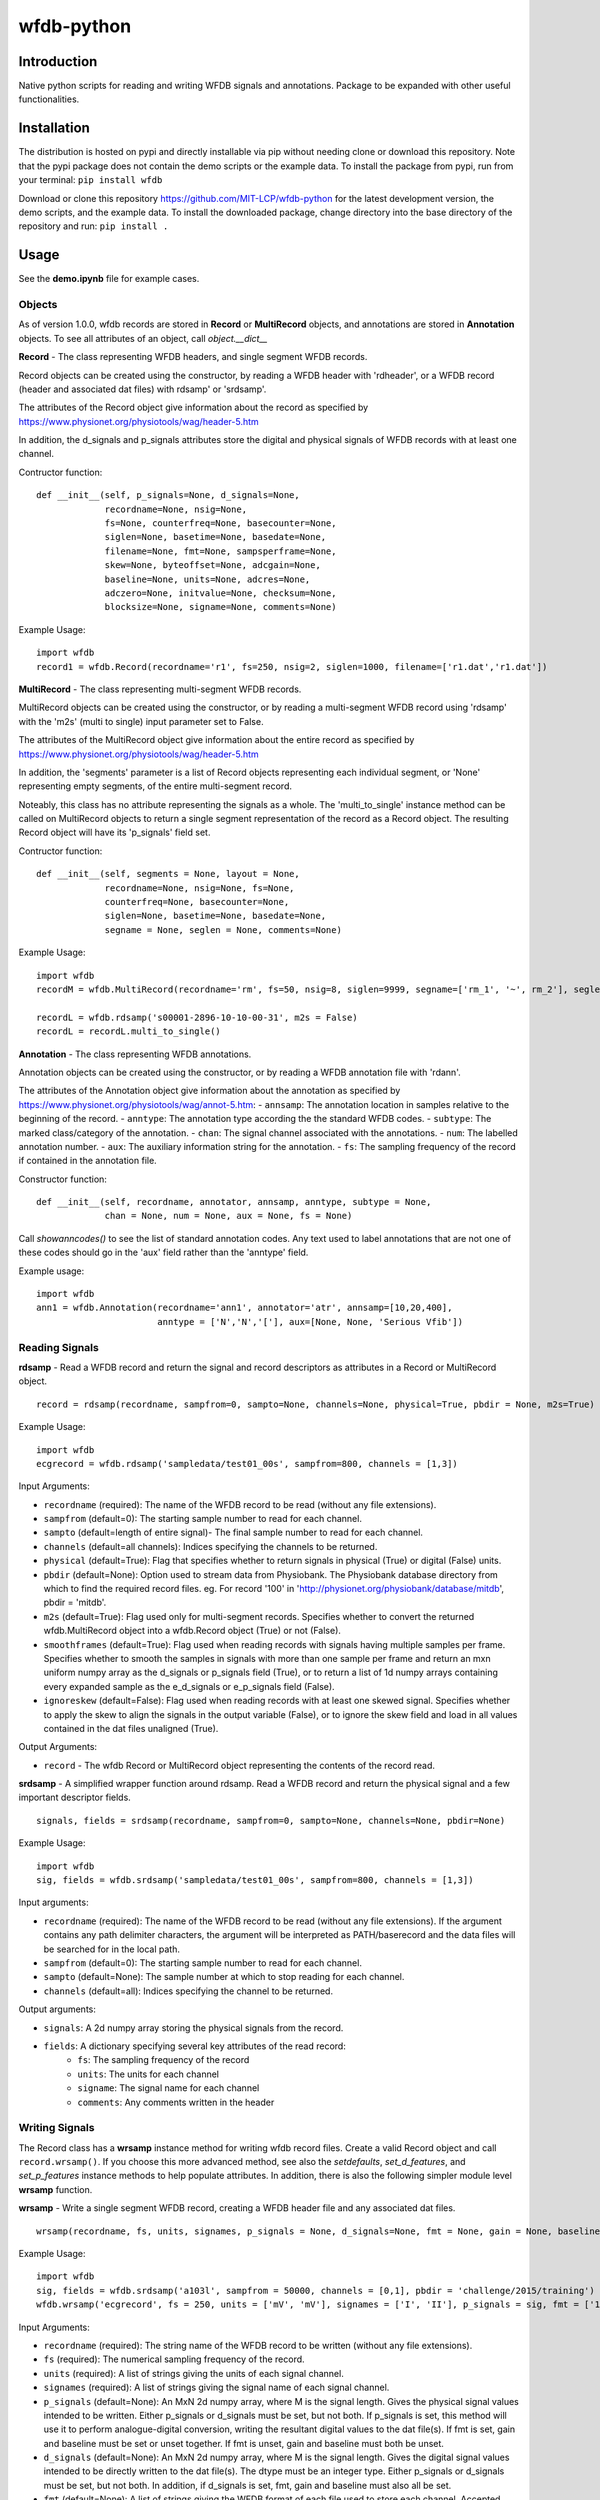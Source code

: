 wfdb-python
===========

|Build Status|

.. figure:: https://raw.githubusercontent.com/MIT-LCP/wfdb-python/master/demoimg.png
   :alt: wfdb signals

Introduction
------------

Native python scripts for reading and writing WFDB signals and annotations. Package to be expanded with other useful functionalities.


Installation
------------

The distribution is hosted on pypi and directly installable via pip without needing clone or download this repository. Note that the pypi package does not contain the demo scripts or the example data. To install the package from pypi, run from your terminal:
``pip install wfdb``

Download or clone this repository https://github.com/MIT-LCP/wfdb-python for the latest development version, the demo scripts, and the example data. To install the downloaded package, change directory into the base directory of the repository and run:
``pip install .``


Usage
-----

See the **demo.ipynb** file for example cases. 

Objects
~~~~~~~

As of version 1.0.0, wfdb records are stored in **Record** or **MultiRecord** objects, and annotations are stored in **Annotation** objects. To see all attributes of an object, call `object.__dict__`


**Record** - The class representing WFDB headers, and single segment WFDB records.

Record objects can be created using the constructor, by reading a WFDB header
with 'rdheader', or a WFDB record (header and associated dat files) with rdsamp' 
or 'srdsamp'. 

The attributes of the Record object give information about the record as specified
by https://www.physionet.org/physiotools/wag/header-5.htm

In addition, the d_signals and p_signals attributes store the digital and physical
signals of WFDB records with at least one channel.

Contructor function:
::

    def __init__(self, p_signals=None, d_signals=None,
                 recordname=None, nsig=None, 
                 fs=None, counterfreq=None, basecounter=None, 
                 siglen=None, basetime=None, basedate=None, 
                 filename=None, fmt=None, sampsperframe=None, 
                 skew=None, byteoffset=None, adcgain=None, 
                 baseline=None, units=None, adcres=None, 
                 adczero=None, initvalue=None, checksum=None, 
                 blocksize=None, signame=None, comments=None)

Example Usage: 
::

    import wfdb
    record1 = wfdb.Record(recordname='r1', fs=250, nsig=2, siglen=1000, filename=['r1.dat','r1.dat'])


**MultiRecord** - The class representing multi-segment WFDB records. 

MultiRecord objects can be created using the constructor, or by reading a multi-segment
WFDB record using 'rdsamp' with the 'm2s' (multi to single) input parameter set to False.

The attributes of the MultiRecord object give information about the entire record as specified
by https://www.physionet.org/physiotools/wag/header-5.htm

In addition, the 'segments' parameter is a list of Record objects representing each
individual segment, or 'None' representing empty segments, of the entire multi-segment record.

Noteably, this class has no attribute representing the signals as a whole. The 'multi_to_single' 
instance method can be called on MultiRecord objects to return a single segment representation 
of the record as a Record object. The resulting Record object will have its 'p_signals' field set.

Contructor function:
:: 

    def __init__(self, segments = None, layout = None,
                 recordname=None, nsig=None, fs=None, 
                 counterfreq=None, basecounter=None, 
                 siglen=None, basetime=None, basedate=None, 
                 segname = None, seglen = None, comments=None)
    
Example Usage: 
::

    import wfdb
    recordM = wfdb.MultiRecord(recordname='rm', fs=50, nsig=8, siglen=9999, segname=['rm_1', '~', rm_2'], seglen=[800, 200, 900])

    recordL = wfdb.rdsamp('s00001-2896-10-10-00-31', m2s = False)
    recordL = recordL.multi_to_single()


**Annotation** - The class representing WFDB annotations. 

Annotation objects can be created using the constructor, or by reading a WFDB annotation
file with 'rdann'. 

The attributes of the Annotation object give information about the annotation as specified
by https://www.physionet.org/physiotools/wag/annot-5.htm:
- ``annsamp``: The annotation location in samples relative to the beginning of the record.
- ``anntype``: The annotation type according the the standard WFDB codes.
- ``subtype``: The marked class/category of the annotation.
- ``chan``: The signal channel associated with the annotations.
- ``num``: The labelled annotation number. 
- ``aux``: The auxiliary information string for the annotation.
- ``fs``: The sampling frequency of the record if contained in the annotation file.

Constructor function:
::

    def __init__(self, recordname, annotator, annsamp, anntype, subtype = None, 
                 chan = None, num = None, aux = None, fs = None)

Call `showanncodes()` to see the list of standard annotation codes. Any text used to label annotations that are not one of these codes should go in the 'aux' field rather than the 'anntype' field.

Example usage:
::

    import wfdb
    ann1 = wfdb.Annotation(recordname='ann1', annotator='atr', annsamp=[10,20,400],
                           anntype = ['N','N','['], aux=[None, None, 'Serious Vfib'])

Reading Signals
~~~~~~~~~~~~~~~


**rdsamp** - Read a WFDB record and return the signal and record descriptors as attributes in a Record or MultiRecord object.

::

    record = rdsamp(recordname, sampfrom=0, sampto=None, channels=None, physical=True, pbdir = None, m2s=True)

Example Usage:

::

    import wfdb
    ecgrecord = wfdb.rdsamp('sampledata/test01_00s', sampfrom=800, channels = [1,3])

Input Arguments:

-  ``recordname`` (required): The name of the WFDB record to be read (without any file extensions).
-  ``sampfrom`` (default=0): The starting sample number to read for each channel.
-  ``sampto`` (default=length of entire signal)- The final sample number to read for each channel.
-  ``channels`` (default=all channels): Indices specifying the channels to be returned.
-  ``physical`` (default=True): Flag that specifies whether to return  signals in physical (True) or digital (False) units.
-  ``pbdir`` (default=None): Option used to stream data from Physiobank. The Physiobank database directory from which to find the required record files. eg. For record '100' in 'http://physionet.org/physiobank/database/mitdb', pbdir = 'mitdb'.
-  ``m2s`` (default=True): Flag used only for multi-segment records. Specifies whether to convert the returned wfdb.MultiRecord object into a wfdb.Record object (True) or not (False).
-  ``smoothframes`` (default=True): Flag used when reading records with signals having multiple samples per frame. Specifies whether to smooth the samples in signals with more than one sample per frame and return an mxn uniform numpy array as the d_signals or p_signals field (True), or to return a list of 1d numpy arrays containing every expanded sample as the e_d_signals or e_p_signals field (False).
-  ``ignoreskew`` (default=False): Flag used when reading records with at least one skewed signal. Specifies whether to apply the skew to align the signals in the output variable (False), or to ignore the skew field and load in all values contained in the dat files unaligned (True).

Output Arguments:

-  ``record`` - The wfdb Record or MultiRecord object representing the contents of the record read.

**srdsamp** - A simplified wrapper function around rdsamp. Read a WFDB record and return the physical signal and a few important descriptor fields.

::

    signals, fields = srdsamp(recordname, sampfrom=0, sampto=None, channels=None, pbdir=None)

Example Usage:

::

    import wfdb
    sig, fields = wfdb.srdsamp('sampledata/test01_00s', sampfrom=800, channels = [1,3])

Input arguments:

- ``recordname`` (required): The name of the WFDB record to be read (without any file extensions). If the argument contains any path delimiter characters, the argument will be interpreted as PATH/baserecord and the data files will be searched for in the local path.
- ``sampfrom`` (default=0): The starting sample number to read for each channel.
- ``sampto`` (default=None): The sample number at which to stop reading for each channel.
- ``channels`` (default=all): Indices specifying the channel to be returned.

Output arguments:

- ``signals``: A 2d numpy array storing the physical signals from the record. 
- ``fields``: A dictionary specifying several key attributes of the read record:
    - ``fs``: The sampling frequency of the record
    - ``units``: The units for each channel
    - ``signame``: The signal name for each channel
    - ``comments``: Any comments written in the header


Writing Signals
~~~~~~~~~~~~~~~

The Record class has a **wrsamp** instance method for writing wfdb record files. Create a valid Record object and call ``record.wrsamp()``. If you choose this more advanced method, see also the `setdefaults`, `set_d_features`, and `set_p_features` instance methods to help populate attributes. In addition, there is also the following simpler module level **wrsamp** function.


**wrsamp** - Write a single segment WFDB record, creating a WFDB header file and any associated dat files.

::

    wrsamp(recordname, fs, units, signames, p_signals = None, d_signals=None, fmt = None, gain = None, baseline = None, comments = None)

Example Usage:

::

    import wfdb
    sig, fields = wfdb.srdsamp('a103l', sampfrom = 50000, channels = [0,1], pbdir = 'challenge/2015/training')
    wfdb.wrsamp('ecgrecord', fs = 250, units = ['mV', 'mV'], signames = ['I', 'II'], p_signals = sig, fmt = ['16', '16'])

Input Arguments:

- ``recordname`` (required): The string name of the WFDB record to be written (without any file extensions). 
- ``fs`` (required): The numerical sampling frequency of the record.
- ``units`` (required): A list of strings giving the units of each signal channel.
- ``signames`` (required): A list of strings giving the signal name of each signal channel.
- ``p_signals`` (default=None): An MxN 2d numpy array, where M is the signal length. Gives the physical signal
  values intended to be written. Either p_signals or d_signals must be set, but not both. If p_signals 
  is set, this method will use it to perform analogue-digital conversion, writing the resultant digital
  values to the dat file(s). If fmt is set, gain and baseline must be set or unset together. If fmt is
  unset, gain and baseline must both be unset. 
- ``d_signals`` (default=None): An MxN 2d numpy array, where M is the signal length. Gives the digital signal
  values intended to be directly written to the dat file(s). The dtype must be an integer type. Either 
  p_signals or d_signals must be set, but not both. In addition, if d_signals is set, fmt, gain and baseline 
  must also all be set.
- ``fmt`` (default=None): A list of strings giving the WFDB format of each file used to store each channel. 
  Accepted formats are: "80","212","16","24", and "32". There are other WFDB formats but this library
  will not write (though it will read) those file types.
- ``gain`` (default=None): A list of integers specifying the DAC/ADC gain.
- ``baseline`` (default=None): A list of integers specifying the digital baseline.
- ``comments`` (default-None): A list of string comments to be written to the header file.


Reading Annotations
~~~~~~~~~~~~~~~~~~~

**rdann** - Read a WFDB annotation file ``recordname.annot`` and return an Annotation object.

::

    annotation = rdann(recordname, annotator, sampfrom=0, sampto=None, pbdir=None)

Example Usage:
::

    import wfdb
    ann = wfdb.rdann('sampledata/100', 'atr', sampto = 300000)

Input arguments:

- ``recordname`` (required): The record name of the WFDB annotation file. ie. for file `100.atr`, recordname='100'
- ``annotator`` (required): The annotator extension of the annotation file. ie. for 
  file '100.atr', annotator='atr'
- ``sampfrom`` (default=0): The minimum sample number for annotations to be returned.
- ``sampto`` (default=None): The maximum sample number for annotations to be returned.
- ``pbdir`` (default=None): Option used to stream data from Physiobank. The Physiobank database directory from which to find the required annotation file. eg. For record '100' in 'http://physionet.org/physiobank/database/mitdb', pbdir = 'mitdb'.

Output arguments:

- ``annotation``: The Annotation object. Contains the following attributes:
    - ``annsamp``: The annotation location in samples relative to the beginning of the record.
    - ``anntype``: The annotation type according the the standard WFDB codes.
    - ``subtype``: The marked class/category of the annotation.
    - ``chan``: The signal channel associated with the annotations.
    - ``num``: The labelled annotation number. 
    - ``aux``: The auxiliary information string for the annotation.
    - ``fs``: The sampling frequency of the record if contained in the annotation file.

\*\ **NOTE**: In annotation files, every annotation contains the ‘annsamp’ and ‘anntype’ field. All other fields default to 0 or empty if not present.

**showanncodes** -  Display the annotation symbols and the codes they represent according to the standard WFDB library 10.5.24

::

    showanncodes()

Writing Annotations
~~~~~~~~~~~~~~~~~~~

The Annotation class has a **wrann** instance method.  

The Annotation class has a **wrann** instance method for writing wfdb annotation files. Create a valid Annotation object and call ``annotation.wrsamp()``. In addition, there is also the following simpler module level **wrann** function.

**wrann** - Write a WFDB annotation file.

::

    wrann(recordname, annotator, annsamp, anntype, num = None, subtype = None, chan = None, aux = None, fs = None)

Example Usage:

::

    import wfdb
    annotation = wfdb.rdann('b001', 'atr', pbdir='cebsdb')
    wfdb.wrann('b001', 'cpy', annotation.annsamp, annotation.anntype)

Input Arguments:

- ``recordname`` (required): The string name of the WFDB record to be written (without any file extensions). 
- ``annotator`` (required): The string annotation file extension. 
- ``annsamp`` (required): The annotation location in samples relative to the beginning of the record. List or numpy array.
- ``anntype`` (required): The annotation type according the the standard WFDB codes. List or numpy array.
- ``subtype`` (default=None): The marked class/category of the annotation. List or numpy array.
- ``chan`` (default=None): The signal channel associated with the annotations. List or numpy array.
- ``num`` (default=None): The labelled annotation number. List or numpy array.
- ``aux`` (default=None): The auxiliary information string for the annotation. List or numpy array.
- ``fs`` (default=None): The numerical sampling frequency of the record to be written to the file.

\*\ **NOTE**: Each annotation stored in a WFDB annotation file contains an annsamp and an anntype field. All other fields may or may not be present. Therefore in order to save space, when writing additional features such as 'aux' that are not present for every annotation, it is recommended to make the field a list, with empty indices set to None so that they are not written to the file.


Plotting Data
~~~~~~~~~~~~~

**plotrec** - Subplot and label each channel of a WFDB Record. Optionally, subplot annotation locations over selected channels.

::

    plotrec(record=None, title = None, annotation = None, annch = [0], timeunits='samples', figsize=None, returnfig = False, ecggrids=[]): 

Example Usage:

::

    import wfdb
    record = wfdb.rdsamp('sampledata/100', sampto = 3000)
    annotation = wfdb.rdann('sampledata/100', 'atr', sampto = 3000)

    wfdb.plotrec(record, annotation = annotation, title='Record 100 from MIT-BIH Arrhythmia Database', timeunits = 'seconds', figsize = (10,4), ecggrids = 'all')

Input Arguments:

- ``record`` (required): A wfdb Record object. The p_signals attribute will be plotted.
- ``title`` (default=None): A string containing the title of the graph.
- ``annotation`` (default=None): An Annotation object. The annsamp attribute locations will be overlaid on the signal.
- ``annch`` (default=[0]): A list of channels on which to plot the annotation samples.
- ``timeunits`` (default='samples'): String specifying the x axis unit. Allowed options are: 'samples', 'seconds', 'minutes', and 'hours'.
- ``figsize`` (default=None): Tuple pair specifying the width, and height of the figure. Same as the 'figsize' argument passed into matplotlib.pyplot's figure() function.
- ``returnfig`` (default=False): Specifies whether the figure is to be returned as an output argument
- ``ecggrids`` (default=[]): List of integers specifying channels in which to plot ecg grids. May be set to [] for no channels, or 'all' for all channels. Major grids at 0.5mV, and minor grids at 0.125mV. All channels to be plotted with grids must have units equal to 'uV', 'mV', or 'V'.

Output argument:
- ``figure``: The matplotlib figure generated. Only returned if the 'returnfig' option is set to True.


**plotann** - Plot sample locations of an Annotation object.

::

    plotann(annotation, title = None, timeunits = 'samples', returnfig = False)

Example Usage:

::

    import wfdb
    record = wfdb.rdsamp('sampledata/100', sampto = 15000)
    annotation = wfdb.rdann('sampledata/100', 'atr', sampto = 15000)

    wfdb.plotrec(record, annotation = annotation, title='Record 100 from MIT-BIH Arrhythmia Database', timeunits = 'seconds')
     

Input Arguments:

- ``annotation`` (required): An Annotation object. The annsamp attribute locations will be overlaid on the signal.
- ``title`` (default=None): A string containing the title of the graph.
- ``annotation`` (default=None): An Annotation object. The annsamp attribute locations will be overlaid on the signal.
- ``timeunits`` (default='samples'): String specifying the x axis unit. Allowed options are: 'samples', 'seconds', 'minutes', and 'hours'.
- ``returnfig`` (default=False): Specifies whether the figure is to be returned as an output argument

Output argument:
- ``figure``: The matplotlib figure generated. Only returned if the 'returnfig' option is set to True.

Downloading Physiobank Content
~~~~~~~~~~~~~~~~~~~~~~~~~~~~~~

Download files from various Physiobank databases. The Physiobank index page located at http://physionet.org/physiobank/database lists all available databases.


**getdblist** - Return a list of all the physiobank databases available.
    
::

    dblist = wfdb.getdblist()
    
Example Usage:

::

    import wfdb
    dblist = wfdb.getdblist()

**dldatabase** - Download WFDB record (and optionally annotation) files from a Physiobank database. The database must contain a 'RECORDS' file in its base directory which lists its WFDB records.

::

    dldatabase(pbdb, dlbasedir, records = 'all', annotators = 'all' , keepsubdirs = True, overwrite = False)

Example Usage:

::

    import wfdb
    wfdb.dldatabase('ahadb', os.getcwd())
     
Input arguments:

- ``pbdb`` (required): The Physiobank database directory to download. eg. For database 'http://physionet.org/physiobank/database/mitdb', pbdb = 'mitdb'.
- ``dlbasedir`` (required): The full local directory path in which to download the files.
- ``records`` (default='all'): Specifier of the WFDB records to download. Is either a list of strings which each specify a record, or 'all' to download all records listed in the database's RECORDS file. eg. records = ['test01_00s', test02_45s] for database https://physionet.org/physiobank/database/macecgdb/
- ``annotators`` (default='all'): Specifier of the WFDB annotation file types to download along with the record files. Is either None to skip downloading any annotations, 'all' to download all annotation types as specified by the ANNOTATORS file, or a list of strings which each specify an annotation extension. eg. annotators = ['anI'] for database https://physionet.org/physiobank/database/prcp/
- ``keepsubdirs`` (default=True): Whether to keep the relative subdirectories of downloaded files as they are organized in Physiobank (True), or to download all files into the same base directory (False).
- ``overwrite`` (default=False): If set to True, all files will be redownloaded regardless. If set to False, existing files with the same name and relative subdirectory will be checked. If the local file is the same size as the online file, the download is skipped. If the local file is larger, it will be deleted and the file will be redownloaded. If the local file is smaller, the file will be assumed to be partially downloaded and the remaining bytes will be downloaded and appended.


**dldatabasefiles** - Download specified files from a Physiobank database. 

::

    dldatabasefiles(pbdb, dlbasedir, files, keepsubdirs = True, overwrite = False)
    
Example Usage:

::

    import wfdb
    wfdb.dldatabasefiles('ahadb', os.getcwd(), ['STAFF-Studies-bibliography-2016.pdf', 'data/001a.hea', 'data/001a.dat'])
     
Input arguments:

- ``pbdb`` (required): The Physiobank database directory to download. eg. For database 'http://physionet.org/physiobank/database/mitdb', pbdb = 'mitdb'.
- ``dlbasedir`` (required): The full local directory path in which to download the files.
- ``files`` (required): A list of strings specifying the file names to download relative to the database base directory
- ``keepsubdirs`` (default=True): Whether to keep the relative subdirectories of downloaded files as they are organized in Physiobank (True), or to download all files into the same base directory (False).
- ``overwrite`` (default=False): If set to True, all files will be redownloaded regardless. If set to False, existing files with the same name and relative subdirectory will be checked. If the local file is the same size as the online file, the download is skipped. If the local file is larger, it will be deleted and the file will be redownloaded. If the local file is smaller, the file will be assumed to be partially downloaded and the remaining bytes will be downloaded and appended.


Based on the original WFDB software package specifications
----------------------------------------------------------

| `WFDB Software Package`_
| `WFDB Applications Guide`_
| `WFDB Header File Specifications`_

.. _WFDB Software Package: http://physionet.org/physiotools/wfdb.shtml
.. _WFDB Applications Guide: http://physionet.org/physiotools/wag/
.. _WFDB Header File Specifications: https://physionet.org/physiotools/wag/header-5.htm


.. |Build Status| image:: https://travis-ci.org/MIT-LCP/wfdb-python.svg?branch=master
   :target: https://travis-ci.org/MIT-LCP/wfdb-python
